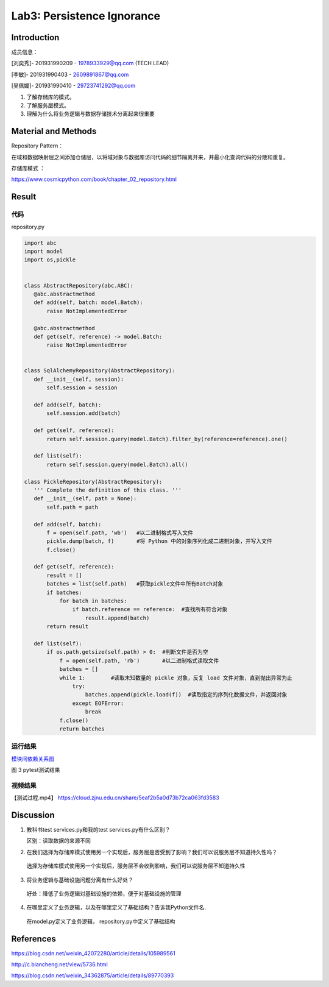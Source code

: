 Lab3:  Persistence Ignorance
=======================================  

Introduction  
--------------------------------------  

成员信息：

[刘奕秀]- 201931990209 - 1978933929@qq.com (TECH LEAD)

[李敏]- 201931990403 - 2609891867@qq.com

[吴佩媛]- 201931990410 - 29723741292@qq.com

1. 了解存储库的模式。  

2. 了解服务层模式。  

3. 理解为什么将业务逻辑与数据存储技术分离起来很重要  

Material and Methods  
-----------------------------------  

Repository Pattern：

在域和数据映射层之间添加仓储层，以将域对象与数据库访问代码的细节隔离开来，并最小化查询代码的分散和重复。

存储库模式 ：

https://www.cosmicpython.com/book/chapter_02_repository.html 

Result  
-----------------------------------------  

代码
~~~~~~~~~~~~~~~~~~~~~~~~

repository.py 

.. code-block:: python

 import abc
 import model
 import os,pickle


 class AbstractRepository(abc.ABC):
    @abc.abstractmethod
    def add(self, batch: model.Batch):
        raise NotImplementedError

    @abc.abstractmethod
    def get(self, reference) -> model.Batch:
        raise NotImplementedError


 class SqlAlchemyRepository(AbstractRepository):  
    def __init__(self, session):
        self.session = session

    def add(self, batch):
        self.session.add(batch)

    def get(self, reference):
        return self.session.query(model.Batch).filter_by(reference=reference).one()

    def list(self):
        return self.session.query(model.Batch).all()

 class PickleRepository(AbstractRepository):
    ''' Complete the definition of this class. '''
    def __init__(self, path = None):
        self.path = path

    def add(self, batch):
        f = open(self.path, 'wb')   #以二进制格式写入文件
        pickle.dump(batch, f)       #将 Python 中的对象序列化成二进制对象，并写入文件
        f.close()

    def get(self, reference):
        result = []
        batches = list(self.path)   #获取pickle文件中所有Batch对象
        if batches:
            for batch in batches:
                if batch.reference == reference:  #查找所有符合对象
                    result.append(batch)     
        return result

    def list(self):
        if os.path.getsize(self.path) > 0:  #判断文件是否为空
            f = open(self.path, 'rb')       #以二进制格式读取文件
            batches = []
            while 1:        #读取未知数量的 pickle 对象，反复 load 文件对象，直到抛出异常为止
                try:
                    batches.append(pickle.load(f))  #读取指定的序列化数据文件，并返回对象
                except EOFError:
                    break
            f.close()
            return batches

运行结果
~~~~~~~~~~~~~~~~~~~~~~~~~~~~~~~~

`模块间依赖关系图 <https://s1.ax1x.com/2022/05/02/OF9n5F.png>`_

.. image:: ../media/test.png
   :align: center
   :alt: pytest测试结果
   
图 3 pytest测试结果


视频结果
~~~~~~~~~~~~~~~~~~~~~~~~~~~~~~~

【测试过程.mp4】  https://cloud.zjnu.edu.cn/share/5eaf2b5a0d73b72ca063fd3583

Discussion
-----------------------------------
1. 教科书test services.py和我的test services.py有什么区别？

   区别：读取数据的来源不同 

2. 在我们选择为存储库模式使用另一个实现后，服务层是否受到了影响？我们可以说服务层不知道持久性吗？

  选择为存储库模式使用另一个实现后，服务层不会收到影响，我们可以说服务层不知道持久性
  
3. 将业务逻辑与基础设施问题分离有什么好处？

  好处：降低了业务逻辑对基础设施的依赖，便于对基础设施的管理
 
4. 在哪里定义了业务逻辑，以及在哪里定义了基础结构？告诉我Python文件名.

  在model.py定义了业务逻辑， repository.py中定义了基础结构

References
-------------------------------------

https://blog.csdn.net/weixin_42072280/article/details/105989561

http://c.biancheng.net/view/5736.html

https://blog.csdn.net/weixin_34362875/article/details/89770393

